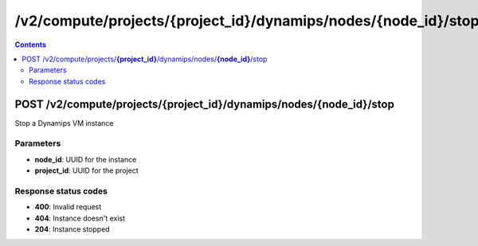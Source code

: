 /v2/compute/projects/{project_id}/dynamips/nodes/{node_id}/stop
------------------------------------------------------------------------------------------------------------------------------------------

.. contents::

POST /v2/compute/projects/**{project_id}**/dynamips/nodes/**{node_id}**/stop
~~~~~~~~~~~~~~~~~~~~~~~~~~~~~~~~~~~~~~~~~~~~~~~~~~~~~~~~~~~~~~~~~~~~~~~~~~~~~~~~~~~~~~~~~~~~~~~~~~~~~~~~~~~~~~~~~~~~~~~~~~~~~~~~~~~~~~~~~~~~~~~~~~~~~~~~~~~~~~
Stop a Dynamips VM instance

Parameters
**********
- **node_id**: UUID for the instance
- **project_id**: UUID for the project

Response status codes
**********************
- **400**: Invalid request
- **404**: Instance doesn't exist
- **204**: Instance stopped

